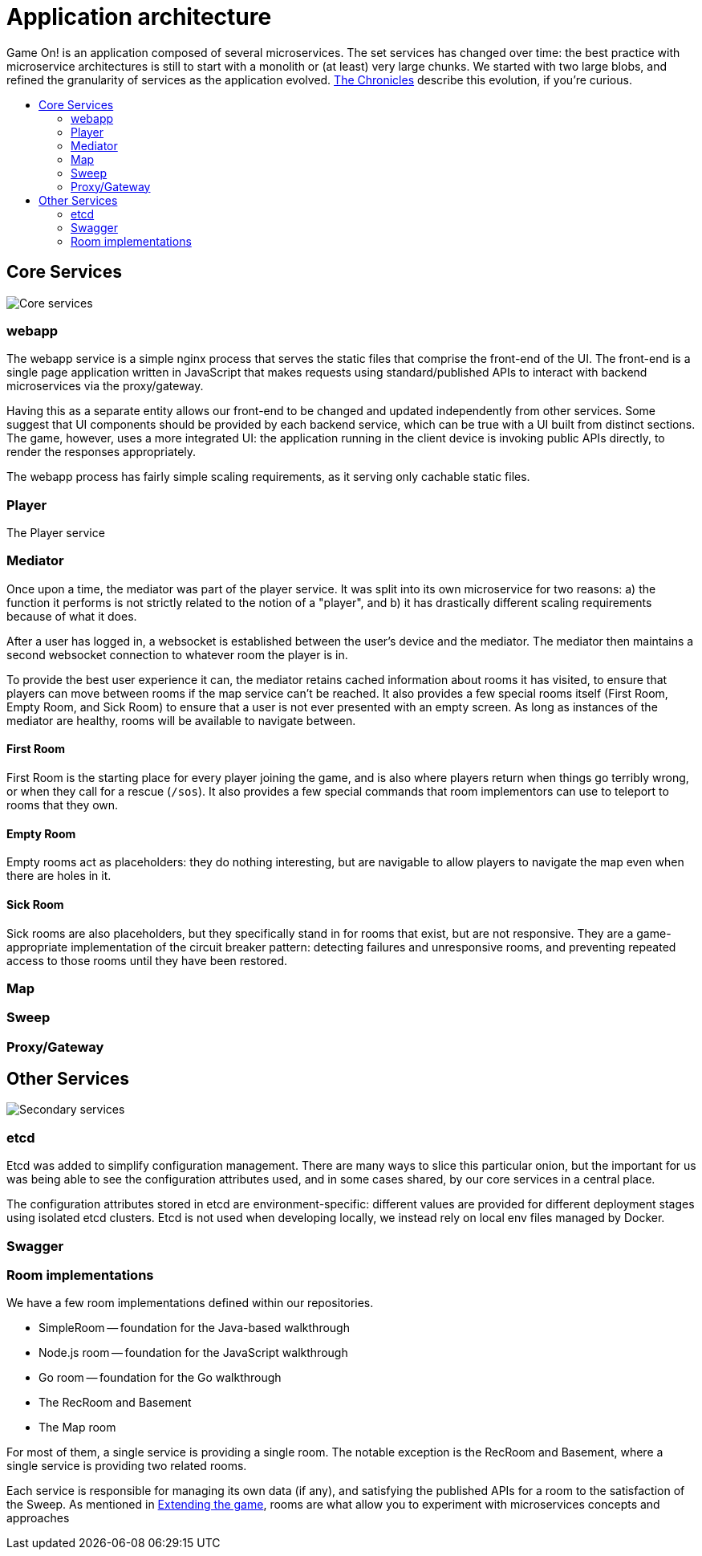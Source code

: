 = Application architecture
:icons: font
:toc: preamble
:toc-title: 
:toclevels: 2
:imagesdir: /images

Game On! is an application composed of several microservices. The set services has changed over time: the best practice with microservice architectures is still to start with a monolith or (at least) very large chunks. We started with two large blobs, and refined the granularity of services as the application evolved. link:chronicles/README.adoc[The Chronicles] describe this evolution, if you're curious.

== Core Services

image:CoreServices.png["Core services",align="center"]

=== webapp

The webapp service is a simple nginx process that serves the static files that comprise the front-end of the UI. The front-end is a single page application written in JavaScript that makes requests using standard/published APIs to interact with backend microservices via the proxy/gateway. 

Having this as a separate entity allows our front-end to be changed and updated independently from other services. Some suggest that UI components should be provided by each backend service, which can be true with a UI built from distinct sections. The game, however, uses a more integrated UI: the application running in the client device is invoking public APIs directly, to render the responses appropriately. 

The webapp process has fairly simple scaling requirements, as it serving only cachable static files.

=== Player

The Player service 

=== Mediator

Once upon a time, the mediator was part of the player service. It was split into its own microservice for two reasons: a) the function it performs is not strictly related to the notion of a "player", and b) it has drastically different scaling requirements because of what it does.

After a user has logged in, a websocket is established between the user's device and the mediator. The mediator then maintains a second websocket connection to whatever room the player is in. 

To provide the best user experience it can, the mediator retains cached information about rooms it has visited, to ensure that players can move between rooms if the map service can't be reached. It also provides a few special rooms itself (First Room, Empty Room, and Sick Room) to ensure that a user is not ever presented with an empty screen. As long as instances of the mediator are healthy, rooms will be available to navigate between.

==== First Room

First Room is the starting place for every player joining the game, and is also where players return when things go terribly wrong, or when they call for a rescue (`/sos`). It also provides a few special commands that room implementors can use to teleport to rooms that they own. 

==== Empty Room

Empty rooms act as placeholders: they do nothing interesting, but are navigable to allow players to navigate the map even when there are holes in it.

==== Sick Room

Sick rooms are also placeholders, but they specifically stand in for rooms that exist, but are not responsive. They are a game-appropriate implementation of the circuit breaker pattern: detecting failures and unresponsive rooms, and preventing repeated access to those rooms until they have been restored.

=== Map

=== Sweep

=== Proxy/Gateway

== Other Services

image:SecondaryServices.png["Secondary services",align="center"]

=== etcd

Etcd was added to simplify configuration management. There are many ways to slice this particular onion, but the important for us was being able to see the configuration attributes used, and in some cases shared, by our core services in a central place. 

The configuration attributes stored in etcd are environment-specific: different values are provided for different deployment stages using isolated etcd clusters. Etcd is not used when developing locally, we instead rely on local env files managed by Docker.

=== Swagger



=== Room implementations

We have a few room implementations defined within our repositories.

* SimpleRoom -- foundation for the Java-based walkthrough
* Node.js room -- foundation for the JavaScript walkthrough
* Go room -- foundation for the Go walkthrough
* The RecRoom and Basement
* The Map room

For most of them, a single service is providing a single room. The notable exception is the RecRoom and Basement, where a single service is providing two related rooms. 

Each service is responsible for managing its own data (if any), and satisfying the published APIs for a room to the satisfaction of the Sweep. As mentioned in link:../walkthroughs/README.adoc[Extending the game], rooms are what allow you to experiment with microservices concepts and approaches





